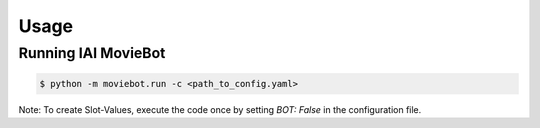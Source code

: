 Usage
=====

Running IAI MovieBot
----------------------

.. code-block:: shell

   $ python -m moviebot.run -c <path_to_config.yaml>
       

Note: To create Slot-Values, execute the code once by setting `BOT: False` in the configuration file.